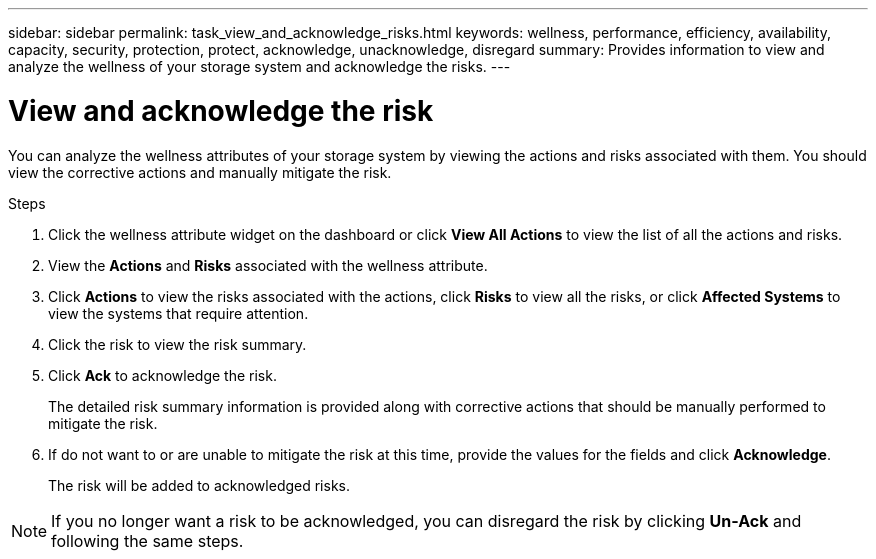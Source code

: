---
sidebar: sidebar
permalink: task_view_and_acknowledge_risks.html
keywords: wellness, performance, efficiency, availability, capacity, security, protection, protect, acknowledge, unacknowledge, disregard
summary: Provides information to view and analyze the wellness of your storage system and acknowledge the risks.
---

= View and acknowledge the risk
:toc: macro
:toclevels: 1
:hardbreaks:
:nofooter:
:icons: font
:linkattrs:
:imagesdir: ./media/

[.lead]
You can analyze the wellness attributes of your storage system by viewing the actions and risks associated with them. You should view the corrective actions and manually mitigate the risk.

.Steps
. Click the wellness attribute widget on the dashboard or click *View All Actions* to view the list of all the actions and risks.
. View the *Actions* and *Risks* associated with the wellness attribute.
. Click *Actions* to view the risks associated with the actions, click *Risks* to view all the risks, or click *Affected Systems* to view the systems that require attention.
. Click the risk to view the risk summary.
. Click *Ack* to acknowledge the risk.
+
The detailed risk summary information is provided along with corrective actions that should be manually performed to mitigate the risk.
. If do not want to or are unable to mitigate the risk at this time, provide the values for the fields and click *Acknowledge*.
+
The risk will be added to acknowledged risks.

NOTE: If you no longer want a risk to be acknowledged, you can disregard the risk by clicking *Un-Ack* and following the same steps.

